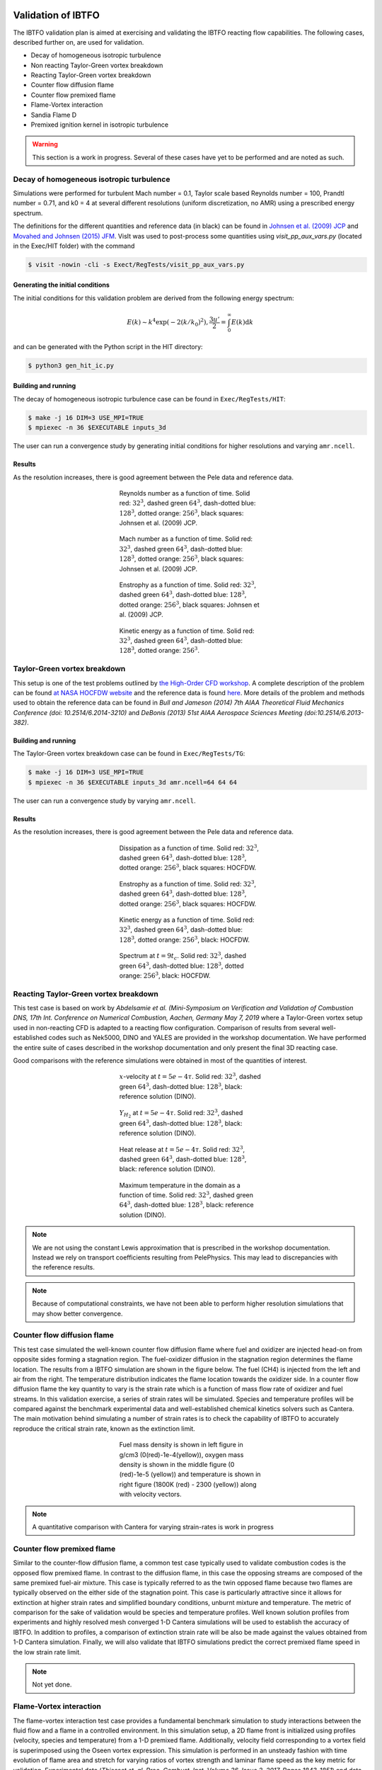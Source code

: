 
 .. role:: cpp(code)
    :language: c++

 .. role:: f(code)
    :language: fortran

 
.. _Validation:


.. highlight:: rst

Validation of IBTFO
-------------------


The IBTFO validation plan is aimed at exercising and validating the IBTFO reacting flow capabilities. The following cases, described further on, are used for validation.

* Decay of homogeneous isotropic turbulence
* Non reacting Taylor-Green vortex breakdown
* Reacting Taylor-Green vortex breakdown
* Counter flow diffusion flame
* Counter flow premixed flame
* Flame-Vortex interaction
* Sandia Flame D
* Premixed ignition kernel in isotropic turbulence

.. warning::

   This section is a work in progress. Several of these cases have yet
   to be performed and are noted as such.


Decay of homogeneous isotropic turbulence
~~~~~~~~~~~~~~~~~~~~~~~~~~~~~~~~~~~~~~~~~

.. _HIT:

Simulations were performed for turbulent Mach number = 0.1, Taylor
scale based Reynolds number = 100, Prandtl number = 0.71, and k0 = 4
at several different resolutions (uniform discretization, no AMR)
using a prescribed energy spectrum.

The definitions for the different quantities and reference data (in
black) can be found in `Johnsen et al. (2009) JCP
<http://dx.doi.org/10.1016/j.jcp.2009.10.028>`_ and `Movahed and
Johnsen (2015) JFM <http://dx.doi.org/10.1017/jfm.2015.200>`_. VisIt
was used to post-process some quantities using `visit_pp_aux_vars.py`
(located in the Exec/HIT folder) with the command

.. code-block:: bash

   $ visit -nowin -cli -s Exect/RegTests/visit_pp_aux_vars.py

Generating the initial conditions
#################################

The initial conditions for this validation problem are derived from
the following energy spectrum:

.. math::
   E(k) \sim k^4 \exp(-2 (k/k_0)^2), \frac{3 u'}{2} = \int_0^\infty E(k) \mathrm{d}k

and can be generated with the Python script in the HIT directory:

.. code-block:: bash

   $ python3 gen_hit_ic.py

Building and running
####################

The decay of homogeneous isotropic turbulence case can be found in ``Exec/RegTests/HIT``:

.. code-block:: bash

   $ make -j 16 DIM=3 USE_MPI=TRUE
   $ mpiexec -n 36 $EXECUTABLE inputs_3d

The user can run a convergence study by generating initial conditions
for higher resolutions and varying ``amr.ncell``.


Results
#######

As the resolution increases, there is good agreement between the Pele
data and reference data.

.. figure:: /validation/hit/reynolds.png
   :align: center
   :figwidth: 40%

   Reynolds number as a function of time. Solid red: :math:`32^3`, dashed green :math:`64^3`, dash-dotted blue: :math:`128^3`, dotted orange: :math:`256^3`, black squares: Johnsen et al. (2009) JCP.

.. figure:: /validation/hit/mach.png
   :align: center
   :figwidth: 40%

   Mach number as a function of time. Solid red: :math:`32^3`, dashed green :math:`64^3`, dash-dotted blue: :math:`128^3`, dotted orange: :math:`256^3`, black squares: Johnsen et al. (2009) JCP.

.. figure:: /validation/hit/enstrophy.png
   :align: center
   :figwidth: 40%

   Enstrophy as a function of time. Solid red: :math:`32^3`, dashed green :math:`64^3`, dash-dotted blue: :math:`128^3`, dotted orange: :math:`256^3`, black squares: Johnsen et al. (2009) JCP.

.. figure:: /validation/hit/KE.png
   :align: center
   :figwidth: 40%

   Kinetic energy as a function of time. Solid red: :math:`32^3`, dashed green :math:`64^3`, dash-dotted blue: :math:`128^3`, dotted orange: :math:`256^3`.


Taylor-Green vortex breakdown
~~~~~~~~~~~~~~~~~~~~~~~~~~~~~

This setup is one of the test problems outlined by `the High-Order CFD
workshop <https://www.grc.nasa.gov/hiocfd>`_. A complete description
of the problem can be found `at NASA HOCFDW website
<https://www.grc.nasa.gov/hiocfd/wp-content/uploads/sites/22/case_c3.3.pdf>`_
and the reference data is found `here
<https://www.grc.nasa.gov/wp-content/uploads/sites/22/C3.3_datafiles.zip>`_. More
details of the problem and methods used to obtain the reference data
can be found in `Bull and Jameson (2014) 7th AIAA Theoretical Fluid
Mechanics Conference (doi: 10.2514/6.2014-3210)` and `DeBonis (2013)
51st AIAA Aerospace Sciences Meeting (doi:10.2514/6.2013-382)`.

Building and running
####################

The Taylor-Green vortex breakdown case can be found in ``Exec/RegTests/TG``:

.. code-block:: bash

   $ make -j 16 DIM=3 USE_MPI=TRUE
   $ mpiexec -n 36 $EXECUTABLE inputs_3d amr.ncell=64 64 64

The user can run a convergence study by varying ``amr.ncell``.


Results
#######

As the resolution increases, there is good agreement between the Pele
data and reference data.

.. figure:: /validation/tg/dissipation.png
   :align: center
   :figwidth: 40%

   Dissipation as a function of time. Solid red: :math:`32^3`, dashed green :math:`64^3`, dash-dotted blue: :math:`128^3`, dotted orange: :math:`256^3`, black squares: HOCFDW.

.. figure:: /validation/tg/enstrophy.png
   :align: center
   :figwidth: 40%

   Enstrophy as a function of time. Solid red: :math:`32^3`, dashed green :math:`64^3`, dash-dotted blue: :math:`128^3`, dotted orange: :math:`256^3`, black squares: HOCFDW.

.. figure:: /validation/tg/KE.png
   :align: center
   :figwidth: 40%

   Kinetic energy as a function of time. Solid red: :math:`32^3`, dashed green :math:`64^3`, dash-dotted blue: :math:`128^3`, dotted orange: :math:`256^3`, black: HOCFDW.

.. figure:: /validation/tg/spectrum.png
   :align: center
   :figwidth: 40%

   Spectrum at :math:`t=9 t_c`. Solid red: :math:`32^3`, dashed green :math:`64^3`, dash-dotted blue: :math:`128^3`, dotted orange: :math:`256^3`, black: HOCFDW.

Reacting Taylor-Green vortex breakdown
~~~~~~~~~~~~~~~~~~~~~~~~~~~~~~~~~~~~~~

This test case is based on work by `Abdelsamie et al. (Mini-Symposium
on Verification and Validation of Combustion DNS, 17th Int. Conference
on Numerical Combustion, Aachen, Germany May 7, 2019` where a
Taylor-Green vortex setup used in non-reacting CFD is adapted to a
reacting flow configuration. Comparison of results from several
well-established codes such as Nek5000, DINO and YALES are provided in
the workshop documentation. We have performed the entire suite of
cases described in the workshop documentation and only present the
final 3D reacting case.

Good comparisons with the reference simulations were obtained in most
of the quantities of interest.

.. figure:: /validation/rtg/ux.png
   :align: center
   :figwidth: 40%

   :math:`x`-velocity at :math:`t=5e-4 \tau`. Solid red: :math:`32^3`, dashed green :math:`64^3`, dash-dotted blue: :math:`128^3`, black: reference solution (DINO).

.. figure:: /validation/rtg/yh2.png
   :align: center
   :figwidth: 40%

   :math:`Y_{H_2}` at :math:`t=5e-4 \tau`. Solid red: :math:`32^3`, dashed green :math:`64^3`, dash-dotted blue: :math:`128^3`, black: reference solution (DINO).

.. figure:: /validation/rtg/hr.png
   :align: center
   :figwidth: 40%

   Heat release at :math:`t=5e-4 \tau`. Solid red: :math:`32^3`, dashed green :math:`64^3`, dash-dotted blue: :math:`128^3`, black: reference solution (DINO).

.. figure:: /validation/rtg/tmax.png
   :align: center
   :figwidth: 40%

   Maximum temperature in the domain as a function of time. Solid red: :math:`32^3`, dashed green :math:`64^3`, dash-dotted blue: :math:`128^3`, black: reference solution (DINO).


.. note::

   We are not using the constant Lewis approximation that is
   prescribed in the workshop documentation. Instead we rely on
   transport coefficients resulting from PelePhysics. This may lead to
   discrepancies with the reference results.

.. note::

   Because of computational constraints, we have not been able to
   perform higher resolution simulations that may show better
   convergence.




Counter flow diffusion flame
~~~~~~~~~~~~~~~~~~~~~~~~~~~~

This test case simulated the well-known counter flow diffusion flame
where fuel and oxidizer are injected head-on from opposite sides
forming a stagnation region. The fuel-oxidizer diffusion in the
stagnation region determines the flame location. The results from a
IBTFO simulation are shown in the figure below. The fuel (CH4) is injected
from the left and air from the right.  The temperature distribution
indicates the flame location towards the oxidizer side. In a counter
flow diffusion flame the key quantity to vary is the strain rate which
is a function of mass flow rate of oxidizer and fuel streams. In this
validation exercise, a series of strain rates will be
simulated. Species and temperature profiles will be compared against
the benchmark experimental data and well-established chemical kinetics
solvers such as Cantera. The main motivation behind simulating a
number of strain rates is to check the capability of IBTFO to
accurately reproduce the critical strain rate, known as the extinction
limit.

.. figure:: /validation/cfdf/results.png
   :align: center
   :figwidth: 40%

   Fuel mass density is shown in left figure in g/cm3 (0(red)-1e-4(yellow)), oxygen mass density 
   is shown in the middle figure (0 (red)-1e-5 (yellow)) and temperature is shown in right figure (1800K (red) - 2300 (yellow)) along with 
   velocity vectors.

.. note::

   A quantitative comparison with Cantera for varying strain-rates is work in progress 

Counter flow premixed flame
~~~~~~~~~~~~~~~~~~~~~~~~~~~

Similar to the counter-flow diffusion flame, a common test case
typically used to validate combustion codes is the opposed flow
premixed flame. In contrast to the diffusion flame, in this case the
opposing streams are composed of the same premixed
fuel-air mixture. This case is typically referred to as the twin
opposed flame because two flames are typically observed on the either
side of the stagnation point. This case is particularly attractive
since it allows for extinction at higher strain rates and simplified
boundary conditions, unburnt mixture and temperature. The metric of
comparison for the sake of validation would be species and temperature
profiles. Well known solution profiles from experiments and highly
resolved mesh converged 1-D Cantera simulations will be used to
establish the accuracy of IBTFO. In addition to profiles, a comparison
of extinction strain rate will be also be made against the values
obtained from 1-D Cantera simulation. Finally, we will also validate
that IBTFO simulations predict the correct premixed flame speed in the
low strain rate limit.

.. note::

   Not yet done.

Flame-Vortex interaction
~~~~~~~~~~~~~~~~~~~~~~~~

The flame-vortex interaction test case provides a fundamental
benchmark simulation to study interactions between the fluid flow and
a flame in a controlled environment. In this simulation setup, a 2D
flame front is initialized using profiles (velocity, species and
temperature) from a 1-D premixed flame. Additionally, velocity field
corresponding to a vortex field is superimposed using the Oseen vortex
expression. This simulation is performed in an unsteady fashion with
time evolution of flame area and stretch for varying ratios of vortex
strength and laminar flame speed as the key metric for
validation. Experimental data (`Thiesset et. al, Proc. Combust. Inst. Volume 36,
Issue 2, 2017, Pages 1843-1851`) and data from a number of previously
established simulation data will be used to validate IBTFO.

.. note::

   Not yet done.

Sandia Flame D
~~~~~~~~~~~~~~

Flame D from the Sandia series of piloted methane/air turbulent jet
flames (`R. S. Barlow and J. H. Frank, Proc. Combust. Inst. Volume 27, 1998, Pages
1087-1095`) is a canonical case for assessment of nonpremixed
combustion models for LES in the literature and at the International
Workshop on Measurement and Computation of Turbulent Flames
(TNF). Extensive measurements of product species and temperature were
taken at several locations in the flame, providing a wealth of data
against which simulations can be validated. For validation of LES
models for nonpremixed combustion in IBTFO, conditional means and
variances of temperature and species at several axial locations will
be compared.

.. note::

   Not yet done.

Premixed ignition kernel in isotropic turbulence
~~~~~~~~~~~~~~~~~~~~~~~~~~~~~~~~~~~~~~~~~~~~~~~~

This test case is based on a set of DNS of spherical premixed Jet-A
fuel/air kernels in decaying isotropic turbulence performed at Sandia
National Laboratories (`A. Krisman, T. Lu, and J. H. Chen, National
Combustion Meeting, 2017, Paper #2E04`). This test case will be used for
validation of LES premixed combustion models in IBTFO. This case
allows for a priori model evaluation of local predictions of filtered
reaction rates as well as a posteriori comparisons of global
quantities of interest (kernel radius over time, successful or failed
ignition).

.. note::

   Not yet done.

